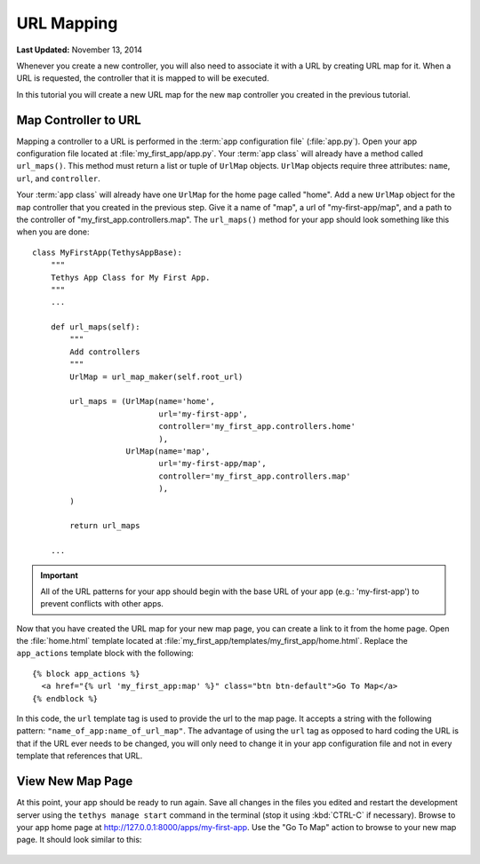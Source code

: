 ***********
URL Mapping
***********

**Last Updated:** November 13, 2014

Whenever you create a new controller, you will also need to associate it with a URL by creating URL map for it. When a URL is requested, the controller that it is mapped to will be executed.

In this tutorial you will create a new URL map for the new ``map`` controller you created in the previous tutorial.

Map Controller to URL
=====================

Mapping a controller to a URL is performed in the :term:`app configuration file` (:file:`app.py`). Open your app configuration file located at :file:`my_first_app/app.py`. Your :term:`app class` will already have a method called ``url_maps()``. This method must return a list or tuple of ``UrlMap`` objects. ``UrlMap`` objects require three attributes: ``name``, ``url``, and ``controller``.

Your :term:`app class` will already have one ``UrlMap`` for the home page called "home". Add a new ``UrlMap`` object for the ``map`` controller that you created in the previous step. Give it a name of "map", a url of "my-first-app/map", and a path to the controller of "my_first_app.controllers.map". The ``url_maps()`` method for your app should look something like this when you are done:

::

    class MyFirstApp(TethysAppBase):
        """
        Tethys App Class for My First App.
        """
        ...

        def url_maps(self):
            """
            Add controllers
            """
            UrlMap = url_map_maker(self.root_url)

            url_maps = (UrlMap(name='home',
                               url='my-first-app',
                               controller='my_first_app.controllers.home'
                               ),
                        UrlMap(name='map',
                               url='my-first-app/map',
                               controller='my_first_app.controllers.map'
                               ),
            )

            return url_maps

        ...

.. important::

    All of the URL patterns for your app should begin with the base URL of your app (e.g.: 'my-first-app') to prevent conflicts with other apps.

Now that you have created the URL map for your new map page, you can create a link to it from the home page. Open the :file:`home.html` template located at :file:`my_first_app/templates/my_first_app/home.html`. Replace the ``app_actions`` template block with the following:

::

    {% block app_actions %}
      <a href="{% url 'my_first_app:map' %}" class="btn btn-default">Go To Map</a>
    {% endblock %}

In this code, the ``url`` template tag is used to provide the url to the map page. It accepts a string with the following pattern: ``"name_of_app:name_of_url_map"``. The advantage of using the ``url`` tag as opposed to hard coding the URL is that if the URL ever needs to be changed, you will only need to change it in your app configuration file and not in every template that references that URL.

View New Map Page
=================

At this point, your app should be ready to run again. Save all changes in the files you edited and restart the development server using the ``tethys manage start`` command in the terminal (stop it using :kbd:`CTRL-C` if necessary). Browse to your app home page at `<http://127.0.0.1:8000/apps/my-first-app>`_. Use the "Go To Map" action to browse to your new map page. It should look similar to this:

.. figure:: ../images/new_map_page.png
    :width: 650px
